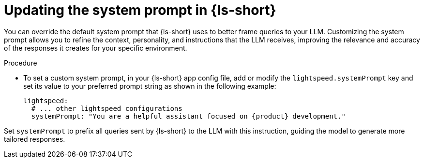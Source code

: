:_mod-docs-content-type: PROCEDURE

[id="proc-updating-the-system-prompt_{context}"]
= Updating the system prompt in {ls-short}

You can override the default system prompt that {ls-short} uses to better frame queries to your LLM. Customizing the system prompt allows you to refine the context, personality, and instructions that the LLM receives, improving the relevance and accuracy of the responses it creates for your specific environment.

.Procedure

* To set a custom system prompt, in your {ls-short} app config file, add or modify the `lightspeed.systemPrompt` key and set its value to your preferred prompt string as shown in the following example:
+
[source,yaml]
----
lightspeed:
  # ... other lightspeed configurations
  systemPrompt: "You are a helpful assistant focused on {product} development."
----

Set `systemPrompt` to prefix all queries sent by {ls-short} to the LLM with this instruction, guiding the model to generate more tailored responses.
